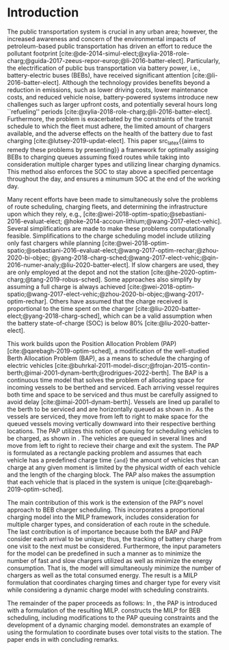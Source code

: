 * Introduction
:PROPERTIES:
:custom_id: sec:introduction
:END:
The public transportation system is crucial in any urban area; however, the increased awareness and concern of the
environmental impacts of petroleum-based public transportation has driven an effort to reduce the pollutant footprint
[cite:@de-2014-simul-elect;@xylia-2018-role-charg;@guida-2017-zeeus-repor-europ;@li-2016-batter-elect]. Particularly,
the electrification of public bus transportation via battery power, i.e., battery-electric buses (BEBs), have received
significant attention [cite:@li-2016-batter-elect]. Although the technology provides benefits beyond a reduction in
emissions, such as lower driving costs, lower maintenance costs, and reduced vehicle noise, battery-powered systems
introduce new challenges such as larger upfront costs, and potentially several hours long ``refueling'' periods
[cite:@xylia-2018-role-charg;@li-2016-batter-elect]. Furthermore, the problem is exacerbated by the constraints of the
transit schedule to which the fleet must adhere, the limited amount of chargers available, and the adverse effects on
the health of the battery due to fast charging [cite:@lutsey-2019-updat-elect]. This paper src_latex{{aims to
remedy these problems by presenting}} a framework for optimally assiging BEBs to charging queues assuming fixed routes
while taking into consideration multiple charger types and utilizing linear charging dynamics. This method also enforces
the SOC to stay above a specified percentage throughout the day, and ensures a minumum SOC at the end of the working
day.

Many recent efforts have been made to simultaneously solve the problems of route scheduling, charging fleets, and
determining the infrastructure upon which they rely, e.g., [cite:@wei-2018-optim-spatio;@sebastiani-2016-evaluat-elect;
@hoke-2014-accoun-lithium;@wang-2017-elect-vehic]. Several simplifications are made to make these problems
computationally feasible. Simplifications to the charge scheduling model include utilizing only fast chargers while
planning [cite:@wei-2018-optim-spatio;@sebastiani-2016-evaluat-elect;@wang-2017-optim-rechar;@zhou-2020-bi-objec;
@yang-2018-charg-sched;@wang-2017-elect-vehic;@qin-2016-numer-analy;@liu-2020-batter-elect]. If slow chargers are used,
they are only employed at the depot and not the station [cite:@he-2020-optim-charg;@tang-2019-robus-sched]. Some
approaches also simplify by assuming a full charge is always achieved
[cite:@wei-2018-optim-spatio;@wang-2017-elect-vehic;@zhou-2020-bi-objec;@wang-2017-optim-rechar]. Others have assumed
that the charge received is proportional to the time spent on the charger
[cite:@liu-2020-batter-elect;@yang-2018-charg-sched], which can be a valid assumption when the battery state-of-charge
(SOC) is below 80% [cite:@liu-2020-batter-elect].

This work builds upon the Position Allocation Problem (PAP) [cite:@qarebagh-2019-optim-sched], a modification of the
well-studied Berth Allocation Problem (BAP), as a means to schedule the charging of electric vehicles
[cite:@buhrkal-2011-model-discr;@frojan-2015-contin-berth;@imai-2001-dynam-berth;@rodrigues-2022-berth]. The BAP is a
continuous time model that solves the problem of allocating space for incoming vessels to be berthed and serviced. Each
arriving vessel requires both time and space to be serviced and thus must be carefully assigned to avoid delay
[cite:@imai-2001-dynam-berth]. Vessels are lined up parallel to the berth to be serviced and are horizontally queued as
shown in \autoref{subfig:bapexample}. As the vessels are serviced, they move from left to right to make space for the
queued vessels moving vertically downward into their respective berthing locations. The PAP utilizes this notion of
queuing for scheduling vehicles to be charged, as shown in \autoref{subfig:papexample}. The vehicles are queued in
several lines and move from left to right to recieve their charge and exit the system. The PAP is formulated as a
rectangle packing problem and assumes that each vehicle has a predefined charge time src_latex{{and}} the amount of
vehicles that can charge at any given moment is limited by the physical width of each vehicle and the length of the
charging block. The PAP also makes the assumption that each vehicle that is placed in the system is unique
[cite:@qarebagh-2019-optim-sched].

The main contribution of this work is the extension of the PAP's novel approach to BEB charger scheduling. This
incorporates a proportional charging model into the MILP framework, includes consideration for multiple charger types,
and consideration of each route in the schedule. The last contribution is of importance because both the BAP and PAP
consider each arrival to be unique; thus, the tracking of battery charge from one visit to the next must be considered.
Furthermore, the input parameters for the model can be predefined in such a manner as to minimize the number of fast and
slow chargers utilized as well as minimize the energy consumption. That is, the model will simultaneously minimize the
number of chargers as well as the total consumed energy. The result is a MILP formulation that coordinates charging
times and charger type for every visit while considering a dynamic charge model with scheduling constraints.

The remainder of the paper proceeds as follows: In \autoref{sec:the-position-allocation-problem}, the PAP is introduced
with a formulation of the resulting MILP. \autoref{sec:problemformulation} constructs the MILP for BEB scheduling,
including modifications to the PAP queuing constraints and the development of a dynamic charging model.
\autoref{sec:example} demonstrates an example of using the formulation to coordinate \A buses over \N total visits to
the station. The paper ends in \autoref{sec:conclusion} with concluding remarks.

#  LocalWords:  MILP PAP's BEB BEBs
